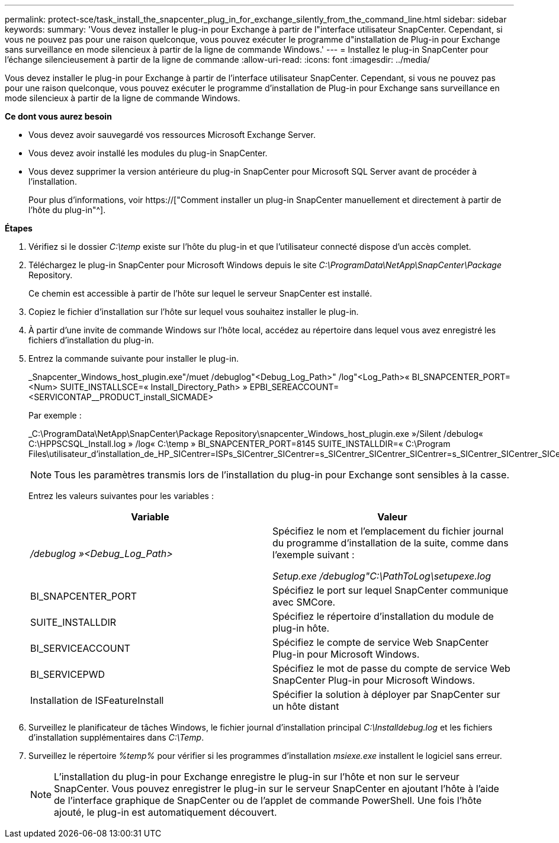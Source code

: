 ---
permalink: protect-sce/task_install_the_snapcenter_plug_in_for_exchange_silently_from_the_command_line.html 
sidebar: sidebar 
keywords:  
summary: 'Vous devez installer le plug-in pour Exchange à partir de l"interface utilisateur SnapCenter. Cependant, si vous ne pouvez pas pour une raison quelconque, vous pouvez exécuter le programme d"installation de Plug-in pour Exchange sans surveillance en mode silencieux à partir de la ligne de commande Windows.' 
---
= Installez le plug-in SnapCenter pour l'échange silencieusement à partir de la ligne de commande
:allow-uri-read: 
:icons: font
:imagesdir: ../media/


[role="lead"]
Vous devez installer le plug-in pour Exchange à partir de l'interface utilisateur SnapCenter. Cependant, si vous ne pouvez pas pour une raison quelconque, vous pouvez exécuter le programme d'installation de Plug-in pour Exchange sans surveillance en mode silencieux à partir de la ligne de commande Windows.

*Ce dont vous aurez besoin*

* Vous devez avoir sauvegardé vos ressources Microsoft Exchange Server.
* Vous devez avoir installé les modules du plug-in SnapCenter.
* Vous devez supprimer la version antérieure du plug-in SnapCenter pour Microsoft SQL Server avant de procéder à l'installation.
+
Pour plus d'informations, voir https://["Comment installer un plug-in SnapCenter manuellement et directement à partir de l'hôte du plug-in"^].



*Étapes*

. Vérifiez si le dossier _C:\temp_ existe sur l'hôte du plug-in et que l'utilisateur connecté dispose d'un accès complet.
. Téléchargez le plug-in SnapCenter pour Microsoft Windows depuis le site _C:\ProgramData\NetApp\SnapCenter\Package_ Repository.
+
Ce chemin est accessible à partir de l'hôte sur lequel le serveur SnapCenter est installé.

. Copiez le fichier d'installation sur l'hôte sur lequel vous souhaitez installer le plug-in.
. À partir d'une invite de commande Windows sur l'hôte local, accédez au répertoire dans lequel vous avez enregistré les fichiers d'installation du plug-in.
. Entrez la commande suivante pour installer le plug-in.
+
_Snapcenter_Windows_host_plugin.exe"/muet /debuglog"<Debug_Log_Path>" /log"<Log_Path>« BI_SNAPCENTER_PORT=<Num> SUITE_INSTALLSCE=« Install_Directory_Path> » EPBI_SEREACCOUNT=<SERVICONTAP__PRODUCT_install_SICMADE>

+
Par exemple :

+
_C:\ProgramData\NetApp\SnapCenter\Package Repository\snapcenter_Windows_host_plugin.exe »/Silent /debulog« C:\HPPSCSQL_Install.log » /log« C:\temp » BI_SNAPCENTER_PORT=8145 SUITE_INSTALLDIR=« C:\Program Files\utilisateur_d'installation_de_HP_SICentrer=ISPs_SICentrer_SICentrer=s_SICentrer_SICentrer_SICentrer=s_SICentrer_SICentrer_SICentrer=s_SICentrer_SICentrer=s

+

NOTE: Tous les paramètres transmis lors de l'installation du plug-in pour Exchange sont sensibles à la casse.

+
Entrez les valeurs suivantes pour les variables :

+
|===
| Variable | Valeur 


 a| 
_/debuglog »<Debug_Log_Path>_
 a| 
Spécifiez le nom et l'emplacement du fichier journal du programme d'installation de la suite, comme dans l'exemple suivant :

_Setup.exe /debuglog"C:\PathToLog\setupexe.log_



 a| 
BI_SNAPCENTER_PORT
 a| 
Spécifiez le port sur lequel SnapCenter communique avec SMCore.



 a| 
SUITE_INSTALLDIR
 a| 
Spécifiez le répertoire d'installation du module de plug-in hôte.



 a| 
BI_SERVICEACCOUNT
 a| 
Spécifiez le compte de service Web SnapCenter Plug-in pour Microsoft Windows.



 a| 
BI_SERVICEPWD
 a| 
Spécifiez le mot de passe du compte de service Web SnapCenter Plug-in pour Microsoft Windows.



 a| 
Installation de ISFeatureInstall
 a| 
Spécifier la solution à déployer par SnapCenter sur un hôte distant

|===
. Surveillez le planificateur de tâches Windows, le fichier journal d'installation principal _C:\Installdebug.log_ et les fichiers d'installation supplémentaires dans _C:\Temp_.
. Surveillez le répertoire _%temp%_ pour vérifier si les programmes d'installation _msiexe.exe_ installent le logiciel sans erreur.
+

NOTE: L'installation du plug-in pour Exchange enregistre le plug-in sur l'hôte et non sur le serveur SnapCenter. Vous pouvez enregistrer le plug-in sur le serveur SnapCenter en ajoutant l'hôte à l'aide de l'interface graphique de SnapCenter ou de l'applet de commande PowerShell. Une fois l'hôte ajouté, le plug-in est automatiquement découvert.


